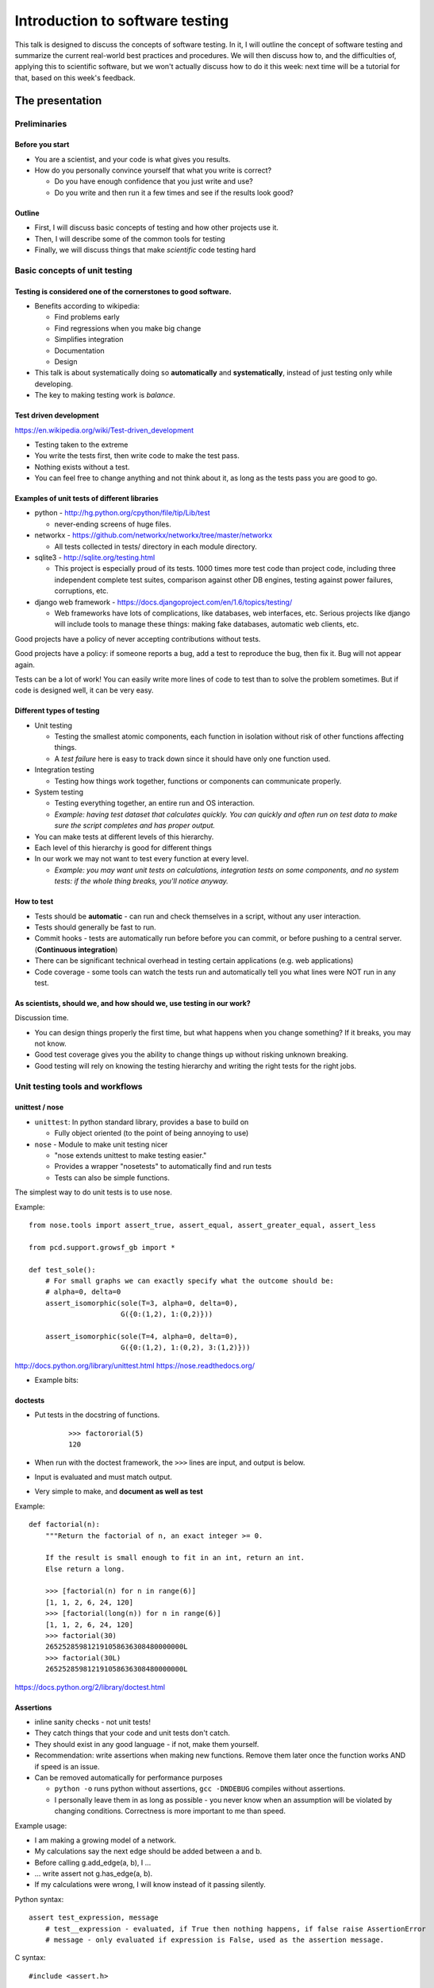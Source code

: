 Introduction to software testing
********************************


This talk is designed to discuss the concepts of software testing.  In it, I will outline the concept of software testing and summarize the current real-world best practices and procedures.  We will then discuss how to, and the difficulties of, applying this to scientific software, but we won't actually discuss how to do it this week: next time will be a tutorial for that, based on this week's feedback.



The presentation
================

Preliminaries
-------------

Before you start
~~~~~~~~~~~~~~~~

* You are a scientist, and your code is what gives you results.

* How do you personally convince yourself that what you write is correct?

  * Do you have enough confidence that you just write and use?

  * Do you write and then run it a few times and see if the results look good?

Outline
~~~~~~~

* First, I will discuss basic concepts of testing and how other projects use it.

* Then, I will describe some of the common tools for testing

* Finally, we will discuss things that make *scientific* code testing hard

Basic concepts of unit testing
------------------------------

Testing is considered one of the cornerstones to good software.
~~~~~~~~~~~~~~~~~~~~~~~~~~~~~~~~~~~~~~~~~~~~~~~~~~~~~~~~~~~~~~~

* Benefits according to wikipedia:

  * Find problems early

  * Find regressions when you make big change

  * Simplifies integration

  * Documentation

  * Design

* This talk is about systematically doing so **automatically** and **systematically**, instead of just testing only while developing.

* The key to making testing work is *balance*.

Test driven development
~~~~~~~~~~~~~~~~~~~~~~~

https://en.wikipedia.org/wiki/Test-driven_development

* Testing taken to the extreme

* You write the tests first, then write code to make the test pass.

* Nothing exists without a test.

* You can feel free to change anything and not think about it, as long as the tests pass you are good to go.

Examples of unit tests of different libraries
~~~~~~~~~~~~~~~~~~~~~~~~~~~~~~~~~~~~~~~~~~~~~

* python - http://hg.python.org/cpython/file/tip/Lib/test

  * never-ending screens of huge files.

* networkx - https://github.com/networkx/networkx/tree/master/networkx

  * All tests collected in tests/ directory in each module directory.

* sqlite3 - http://sqlite.org/testing.html

  * This project is especially proud of its tests.  1000 times more test code than project code, including three independent complete test suites, comparison against other DB engines, testing against power failures, corruptions, etc.

* django web framework - https://docs.djangoproject.com/en/1.6/topics/testing/

  * Web frameworks have lots of complications, like databases, web interfaces, etc.  Serious projects like django will include tools to manage these things: making fake databases, automatic web clients, etc.

Good projects have a policy of never accepting contributions without tests.

Good projects have a policy: if someone reports a bug, add a test to reproduce the bug, then fix it.  Bug will not appear again.

Tests can be a lot of work!  You can easily write more lines of code to test than to solve the problem sometimes.  But if code is designed well, it can be very easy.

Different types of testing
~~~~~~~~~~~~~~~~~~~~~~~~~~

* Unit testing

  * Testing the smallest atomic components, each function in isolation without risk of other functions affecting things.

  * A *test failure* here is easy to track down since it should have only one function used.

* Integration testing

  * Testing how things work together, functions or components can communicate properly.

* System testing

  * Testing everything together, an entire run and OS interaction.

  * *Example: having test dataset that calculates quickly.  You can quickly and often run on test data to make sure the script completes and has proper output.*

* You can make tests at different levels of this hierarchy.

* Each level of this hierarchy is good for different things

* In our work we may not want to test every function at every level.

  * *Example: you may want unit tests on calculations, integration tests on some components, and no system tests: if the whole thing breaks, you'll notice anyway.*

How to test
~~~~~~~~~~~

* Tests should be **automatic** - can run and check themselves in a script, without any user interaction.

* Tests should generally be fast to run.

* Commit hooks - tests are automatically run before before you can commit, or before pushing to a central server.  (**Continuous integration**)

* There can be significant technical overhead in testing certain applications (e.g. web applications)

* Code coverage - some tools can watch the tests run and automatically tell you what lines were NOT run in any test.

As scientists, should we, and how should we, use testing in our work?
~~~~~~~~~~~~~~~~~~~~~~~~~~~~~~~~~~~~~~~~~~~~~~~~~~~~~~~~~~~~~~~~~~~~~

Discussion time.

* You can design things properly the first time, but what happens when you change something?  If it breaks, you may not know.

* Good test coverage gives you the ability to change things up without risking unknown breaking.

* Good testing will rely on knowing the testing hierarchy and writing the right tests for the right jobs.

Unit testing tools and workflows
--------------------------------

unittest / nose
~~~~~~~~~~~~~~~

* ``unittest``: In python standard library, provides a base to build on

  * Fully object oriented (to the point of being annoying to use)

* ``nose`` - Module to make unit testing nicer

  * "nose extends unittest to make testing easier."

  * Provides a wrapper "nosetests" to automatically find and run tests

  * Tests can also be simple functions.

The simplest way to do unit tests is to use nose.

Example:

::

   from nose.tools import assert_true, assert_equal, assert_greater_equal, assert_less

   from pcd.support.growsf_gb import *

   def test_sole():
       # For small graphs we can exactly specify what the outcome should be:                      
       # alpha=0, delta=0                                                                         
       assert_isomorphic(sole(T=3, alpha=0, delta=0),
                         G({0:(1,2), 1:(0,2)}))

       assert_isomorphic(sole(T=4, alpha=0, delta=0),
                         G({0:(1,2), 1:(0,2), 3:(1,2)}))

http://docs.python.org/library/unittest.html https://nose.readthedocs.org/

* Example bits: 

doctests
~~~~~~~~

* Put tests in the docstring of functions.

   

    ::

       >>> factororial(5)
       120

* When run with the doctest framework, the ``>>>`` lines are input, and output is below.

* Input is evaluated and must match output.

* Very simple to make, and **document as well as test**

Example:

::

   def factorial(n):
       """Return the factorial of n, an exact integer >= 0.

       If the result is small enough to fit in an int, return an int.
       Else return a long.

       >>> [factorial(n) for n in range(6)]
       [1, 1, 2, 6, 24, 120]
       >>> [factorial(long(n)) for n in range(6)]
       [1, 1, 2, 6, 24, 120]
       >>> factorial(30)
       265252859812191058636308480000000L
       >>> factorial(30L)
       265252859812191058636308480000000L

https://docs.python.org/2/library/doctest.html

Assertions
~~~~~~~~~~

* inline sanity checks - not unit tests!

* They catch things that your code and unit tests don't catch.

* They should exist in any good language - if not, make them yourself.

* Recommendation: write assertions when making new functions.  Remove them later once the function works AND if speed is an issue.

* Can be removed automatically for performance purposes 

  * ``python -o`` runs python without assertions,  ``gcc -DNDEBUG`` compiles without assertions.

  * I personally leave them in as long as possible - you never know when an assumption will be violated by changing conditions.  Correctness is more important to me than speed.

Example usage:

* I am making a growing model of a network.  

* My calculations say the next edge should be added between a and b.  

* Before calling g.add_edge(a, b), I ...

* ... write assert not g.has_edge(a, b).

* If my calculations were wrong, I will know instead of it passing silently.

Python syntax:

::

   assert test_expression, message
       # test__expression - evaluated, if True then nothing happens, if false raise AssertionError
       # message - only evaluated if expression is False, used as the assertion message.

C syntax:

::

   #include <assert.h>

   assert(expression);

Code coverage
~~~~~~~~~~~~~

* Tools that take the unit tests and run and show you which lines were NOT tested.

* Integrated with other tools.

Examples:

* Coverage report with nose: http://nedbatchelder.com/code/coverage/sample_html/

* Some other program: pybee.org/duvet/static/images/screenshot.png

Thought process behind making test scripts
~~~~~~~~~~~~~~~~~~~~~~~~~~~~~~~~~~~~~~~~~~

* Think about the simplest problem with an easily computed answer.  That is your benchmark.

  * You will need to make *mock data* that has known properties

* Write tests to verify those mock properties.

* Make other small changes and test them.

* Test all options to the functions.

  * Do they work together?

Benefits from this:

* Forces you to think about testing.

* Better design earlier.

* Less chance of random bugs being introduced later on.

.. === test modules and functions ===

.. * Tests should be in a separate module from the file they test (according to standard practices)

.. * Modules have functions within them.  Generally, one test function tests one real function and has many different asserts in it.

Scientific software testing
---------------------------

"Is this worth it?"
~~~~~~~~~~~~~~~~~~~

* Making test scripts is hard.

* But you _do_ always test your code anyway, just interactively and non-repeatably (you just run things).  **Right?**

* In fact, as a scientist your obligation is to make sure that your code is correct by reproducing certain things.

* You "just" need to think about this some and turn it into an automatic system.

  * Instead of testing by running stuff interactively and seeing the output, put it in a test script and run that until you get the right output.

* So in terms of the concept of making testable code, it's something you should do anyway, even though it's hard.

"Is this worth it?" Part 2
~~~~~~~~~~~~~~~~~~~~~~~~~~

* It does take some time to write them and run them.

* We need to learn ways to make this easier.

* There are tools and techniques to make this easier.

* Some aspects of scientific programming, like stochastic problems, may need extra thought.

Code structure issues
~~~~~~~~~~~~~~~~~~~~~

* You need to design code in a testable fashion

* Functions should be sufficiently modular, and do only one thing

* Suggestion: **Separate input/output/processing from calculation**.  It's easy to test calculation in isolation.

  * Example: Raj's temporal network stuff.

* Sometime, you'll need to make some real scripts and functions that can be called automatically, instead of just running everything interactively.

Combinatiorial issues
~~~~~~~~~~~~~~~~~~~~~

* With 5 different options, that is 32 different combinations to test!  Do all combinations need testing?

* Ideally, yes, but practically, no, unless you automatically write something to test them all.

* Test corner cases: Corner cases: invalid input, overflows inputs.

* Ideally, try to make sure that all code paths are hit at least once (see the coverage tests)

Stochastic issues
~~~~~~~~~~~~~~~~~

* What happens if the function depends on randomness?  You can't test that the output matches a fixed value.

* Possible solutions:

  * Seeding for reproduciblity.

    * makes it immediately reproducible, but test depends on internal structure.

  * Compare results to a distribution.

    * This requires extra tools.  `Here is a paper about that`_

  * Taking extreme values to eliminate stochasticity.

    * I tested a model by using extreme parameter values.  The output then should have been either a clique or a tree.  It's easy to verify that, and then I hope that the middle values work.

  * Making the stochastic part modular and mocking it.

Management issues
~~~~~~~~~~~~~~~~~

* It's always tempting to do something faster to get results than to do things right.

* Does management care about testing?

What should our standards be for our group library and our code?
~~~~~~~~~~~~~~~~~~~~~~~~~~~~~~~~~~~~~~~~~~~~~~~~~~~~~~~~~~~~~~~~

Discussion time

* All code in the library should have some sort of tests, with enough comments to know what's going of if you read them together

* If you are using something that someone else wrote, you should look at the tests before using it.  You verify the tests are correct before using anyone else's code.

* If the tests aren't there, I guess you have to write them.  That makes you understand what's going on.

* Should there be peer review before merging with the group repository?

Recommendations for now
~~~~~~~~~~~~~~~~~~~~~~~

* Start using assertions

* Try to adapt your code to be more modular, with the most important scientific calculations in separate functions.  Next time, we can write tests for these.

Summary
~~~~~~~

* Testing is a key point of modern software development

* There are many tools and procedures to help people do this 

* Making the tests can be significant work in itself

* As scientists, we have some unique difficulties in making tests, but also a unique responsibility to do so.

*My goal is to study feedback from this presentation, and prepare a follow-up that gives specific instructions for how to use this in your work*.

What do you want for the next talk?
~~~~~~~~~~~~~~~~~~~~~~~~~~~~~~~~~~~

Please give me feedback and requests.

Resources
=========

Simply doing an internet search for most of these topics will yield plenty of reading and tutorials of all sorts of levels.

Reading list
------------

* unittest docs

* nose docs

* some link to agile programming thing

* some link to TDD / extreme programming

* http://blog.stevensanderson.com/2009/08/24/writing-great-unit-tests-best-and-worst-practises/

* http://stackoverflow.com/questions/67299/is-unit-testing-worth-the-effort

.. ############################################################################

.. _CategoryTutorial: ../CategoryTutorial

.. _Here is a paper about that: ../www.urbansim.org/pub/Research/ResearchPapers/sevcikova-issta-2006.pdf

